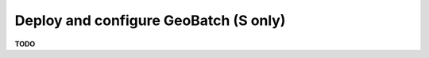 .. module:: unredd.install.stg_geobatch

Deploy and configure GeoBatch (S only)
======================================

**TODO**
